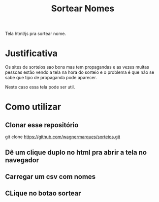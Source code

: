 #+Title: Sortear Nomes

Tela html/js pra sortear nome.

* Justificativa
Os sites de sorteios sao bons mas tem propagandas e as vezes muitas pessoas estão vendo a tela na hora do sorteio e o problema é que não se sabe que tipo de propaganda pode aparecer.

Neste caso essa tela pode ser util.


* Como utilizar 

** Clonar esse repositório
git clone https://github.com/wagnermarques/sorteios.git

** Dê um clique duplo no html pra abrir a tela no navegador

** Carregar um csv com nomes

** CLique no botao sortear

